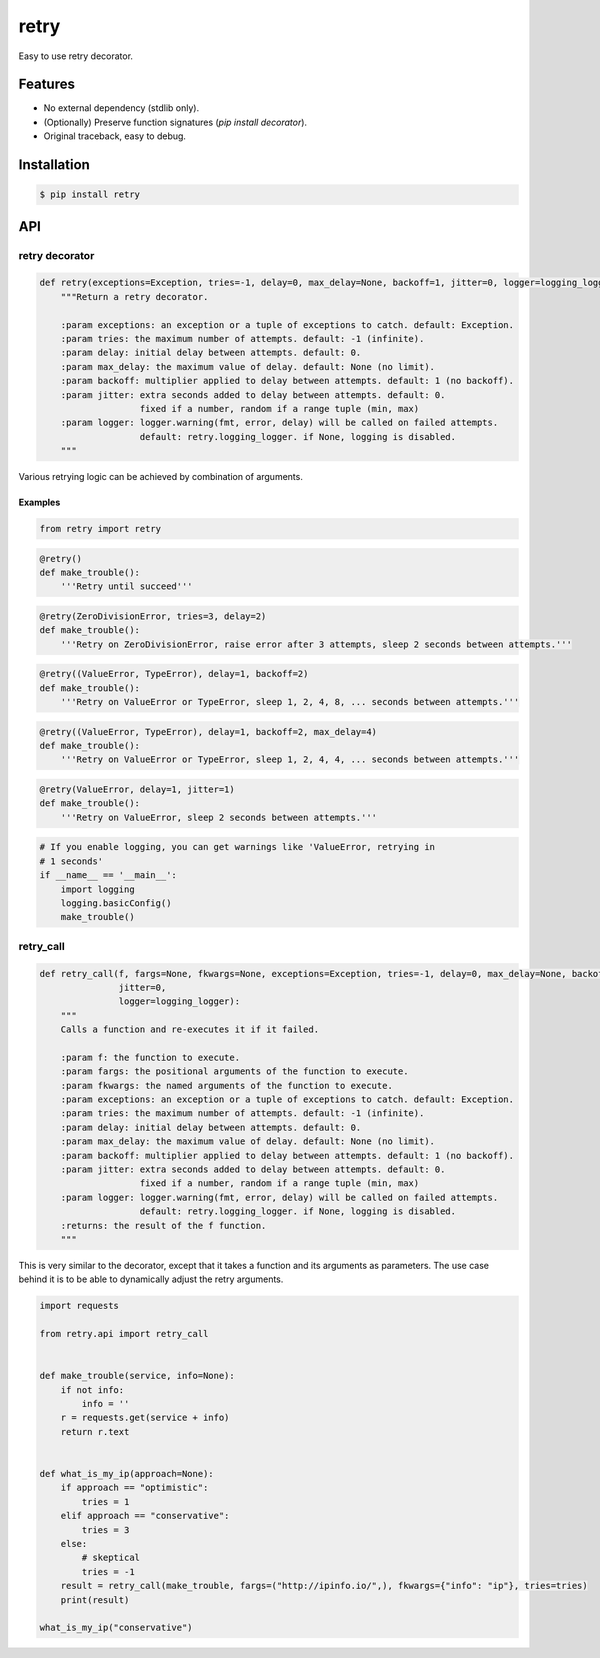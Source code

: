 retry
=====

.. image:: https://img.shields.io/pypi/dm/retry.svg?maxAge=2592000
        :target: https://pypi.python.org/pypi/retry/

.. image:: https://img.shields.io/pypi/v/retry.svg?maxAge=2592000
        :target: https://pypi.python.org/pypi/retry/

.. image:: https://img.shields.io/pypi/l/retry.svg?maxAge=2592000
        :target: https://pypi.python.org/pypi/retry/


Easy to use retry decorator.


Features
--------

- No external dependency (stdlib only).
- (Optionally) Preserve function signatures (`pip install decorator`).
- Original traceback, easy to debug.


Installation
------------

.. code-block:: bash

    $ pip install retry


API
---

retry decorator
^^^^^^^^^^^^^^^

.. code:: python

    def retry(exceptions=Exception, tries=-1, delay=0, max_delay=None, backoff=1, jitter=0, logger=logging_logger):
        """Return a retry decorator.

        :param exceptions: an exception or a tuple of exceptions to catch. default: Exception.
        :param tries: the maximum number of attempts. default: -1 (infinite).
        :param delay: initial delay between attempts. default: 0.
        :param max_delay: the maximum value of delay. default: None (no limit).
        :param backoff: multiplier applied to delay between attempts. default: 1 (no backoff).
        :param jitter: extra seconds added to delay between attempts. default: 0.
                       fixed if a number, random if a range tuple (min, max)
        :param logger: logger.warning(fmt, error, delay) will be called on failed attempts.
                       default: retry.logging_logger. if None, logging is disabled.
        """

Various retrying logic can be achieved by combination of arguments.


Examples
""""""""

.. code:: python

    from retry import retry

.. code:: python

    @retry()
    def make_trouble():
        '''Retry until succeed'''

.. code:: python

    @retry(ZeroDivisionError, tries=3, delay=2)
    def make_trouble():
        '''Retry on ZeroDivisionError, raise error after 3 attempts, sleep 2 seconds between attempts.'''

.. code:: python

    @retry((ValueError, TypeError), delay=1, backoff=2)
    def make_trouble():
        '''Retry on ValueError or TypeError, sleep 1, 2, 4, 8, ... seconds between attempts.'''

.. code:: python

    @retry((ValueError, TypeError), delay=1, backoff=2, max_delay=4)
    def make_trouble():
        '''Retry on ValueError or TypeError, sleep 1, 2, 4, 4, ... seconds between attempts.'''

.. code:: python

    @retry(ValueError, delay=1, jitter=1)
    def make_trouble():
        '''Retry on ValueError, sleep 2 seconds between attempts.'''

.. code:: python

    # If you enable logging, you can get warnings like 'ValueError, retrying in
    # 1 seconds'
    if __name__ == '__main__':
        import logging
        logging.basicConfig()
        make_trouble()

retry_call
^^^^^^^^^^

.. code:: python

    def retry_call(f, fargs=None, fkwargs=None, exceptions=Exception, tries=-1, delay=0, max_delay=None, backoff=1,
                   jitter=0,
                   logger=logging_logger):
        """
        Calls a function and re-executes it if it failed.

        :param f: the function to execute.
        :param fargs: the positional arguments of the function to execute.
        :param fkwargs: the named arguments of the function to execute.
        :param exceptions: an exception or a tuple of exceptions to catch. default: Exception.
        :param tries: the maximum number of attempts. default: -1 (infinite).
        :param delay: initial delay between attempts. default: 0.
        :param max_delay: the maximum value of delay. default: None (no limit).
        :param backoff: multiplier applied to delay between attempts. default: 1 (no backoff).
        :param jitter: extra seconds added to delay between attempts. default: 0.
                       fixed if a number, random if a range tuple (min, max)
        :param logger: logger.warning(fmt, error, delay) will be called on failed attempts.
                       default: retry.logging_logger. if None, logging is disabled.
        :returns: the result of the f function.
        """

This is very similar to the decorator, except that it takes a function and its arguments as parameters. The use case behind it is to be able to dynamically adjust the retry arguments.

.. code:: python

    import requests

    from retry.api import retry_call


    def make_trouble(service, info=None):
        if not info:
            info = ''
        r = requests.get(service + info)
        return r.text


    def what_is_my_ip(approach=None):
        if approach == "optimistic":
            tries = 1
        elif approach == "conservative":
            tries = 3
        else:
            # skeptical
            tries = -1
        result = retry_call(make_trouble, fargs=("http://ipinfo.io/",), fkwargs={"info": "ip"}, tries=tries)
        print(result)

    what_is_my_ip("conservative")



